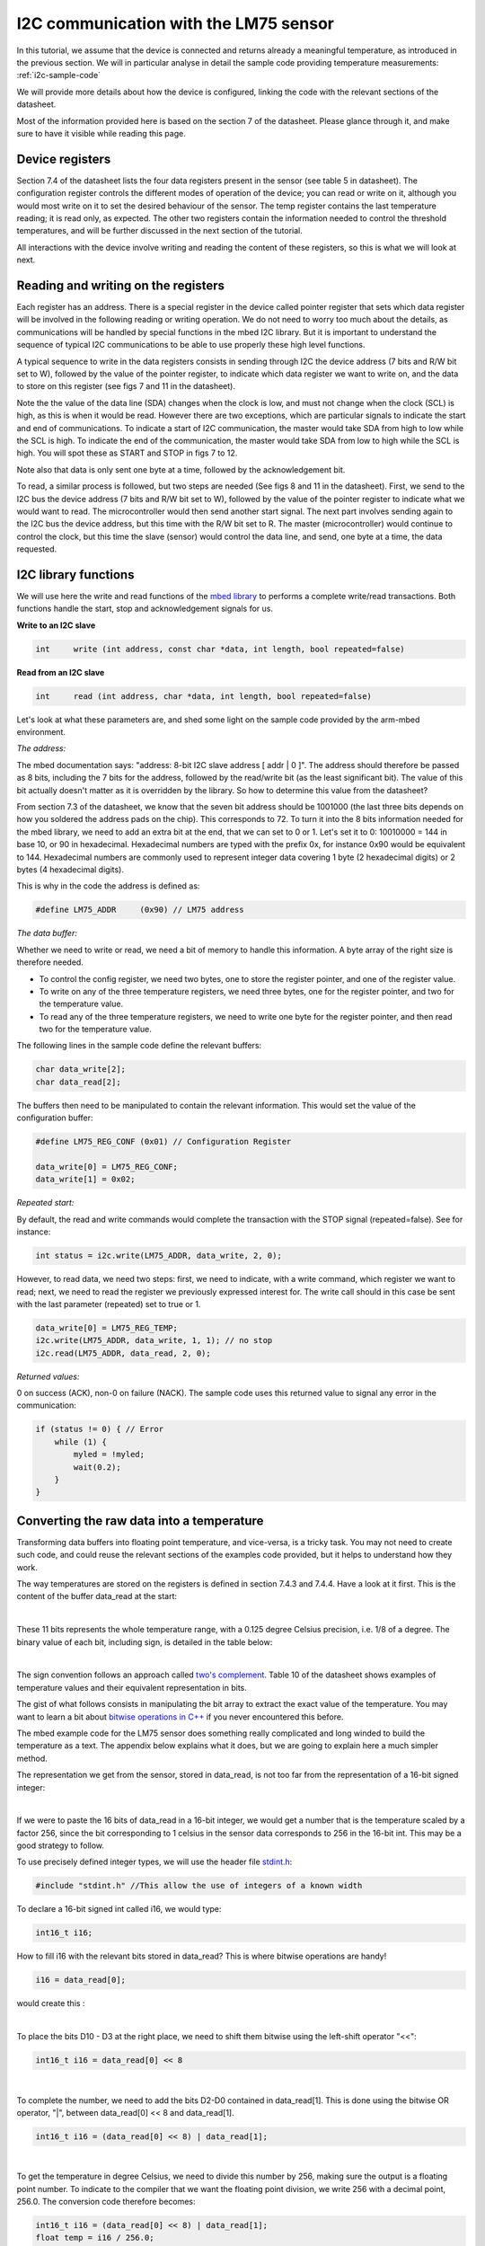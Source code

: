 I2C communication with the LM75 sensor
======================================

In this tutorial, we assume that the device is connected and returns already a meaningful temperature, as introduced in the previous section.
We will in particular analyse in detail the sample code providing temperature measurements:
:ref:`i2c-sample-code`

We will provide more details about how the device is configured, linking the code with the relevant sections of the datasheet.

Most of the information provided here is based on the section 7 of the datasheet. Please glance through it, and make sure to have it visible while reading this page.




Device registers
----------------

Section 7.4 of the datasheet lists the four data registers present in the sensor (see table 5 in datasheet).
The configuration register controls the different modes of operation of the device; you can read or write on it, although you would most write on it to set the desired behaviour of the sensor.
The temp register contains the last temperature reading; it is read only, as expected.
The other two registers contain the information needed to control the threshold temperatures, and will be further discussed in the next section of the tutorial.

All interactions with the device involve writing and reading the content of these registers, so this is what we will look at next.



Reading and writing on the registers
------------------------------------

Each register has an address. There is a special register in the device called pointer register that sets which data register will be involved in the following reading or writing operation.
We do not need to worry too much about the details, as communications will be handled by special functions in the mbed I2C library.
But it is important to understand the sequence of typical I2C communications to be able to use properly these high level functions.

A typical sequence to write in the data registers consists in sending through I2C the device address (7 bits and R/W bit set to W), followed by the value of the pointer register, to indicate which data register we want to write on, and the data to store on this register (see figs 7 and 11 in the datasheet).

Note the the value of the data line (SDA) changes when the clock is low, and must not change when the clock (SCL) is high, as this is when it would be read. However there are two exceptions, which are particular signals to indicate the start and end of communications. To indicate a start of I2C communication, the master would take SDA from high to low while the SCL is high. To indicate the end of the communication, the master would take SDA from low to high while the SCL is high. You will spot these as START and STOP in figs 7 to 12.

Note also that data is only sent one byte at a time, followed by the acknowledgement bit.

To read, a similar process is followed, but two steps are needed (See figs 8 and 11 in the datasheet).
First, we send to the I2C bus the device address (7 bits and R/W bit set to W), followed by the value of the pointer register to indicate what we would want to read.
The microcontroller would then send another start signal.
The next part involves sending again to the I2C bus the device address, but this time with the R/W bit set to R.
The master (microcontroller) would continue to control the clock, but this time the slave (sensor) would control the data line, and send, one byte at a time, the data requested.


I2C library functions
---------------------

We will use here the write and read functions of the `mbed library <https://os.mbed.com/docs/latest/apis/i2c.html>`_ to performs a complete write/read transactions. Both functions handle the start, stop and acknowledgement signals for us.


**Write to an I2C slave**

.. code-block:: c

	int	write (int address, const char *data, int length, bool repeated=false)

**Read from an I2C slave**

.. code-block:: c

	int	read (int address, char *data, int length, bool repeated=false)

Let's look at what these parameters are, and shed some light on the sample code provided by the arm-mbed environment.


*The address:*

The mbed documentation says: "address: 8-bit I2C slave address [ addr | 0 ]".
The address should therefore be passed as 8 bits, including the 7 bits for the address, followed by the read/write bit (as the least significant bit).
The value of this bit actually doesn't matter as it is overridden by the library.
So how to determine this value from the datasheet?

From section 7.3 of the datasheet, we know that the seven bit address should be 1001000 (the last three bits depends on how you soldered the address pads on the chip). This corresponds to 72.
To turn it into the 8 bits information needed for the mbed library, we need to add an extra bit at the end, that we can set to 0 or 1. Let's set it to 0: 10010000 = 144 in base 10, or 90 in hexadecimal. Hexadecimal numbers are typed with the prefix 0x, for instance 0x90 would be equivalent to 144. Hexadecimal numbers are commonly used to represent integer data covering 1 byte (2 hexadecimal digits) or 2 bytes (4 hexadecimal digits).

This is why in the code the address is defined as:

.. code-block:: c

	#define LM75_ADDR     (0x90) // LM75 address


*The data buffer:*

Whether we need to write or read, we need a bit of memory to handle this information.
A byte array of the right size is therefore needed.

* To control the config register, we need two bytes, one to store the register pointer, and one of the register value.
* To write on any of the three temperature registers, we need three bytes, one for the register pointer, and two for the temperature value.
* To read any of the three temperature registers, we need to write one byte for the register pointer, and then read two for the temperature value.

The following lines in the sample code define the relevant buffers:

.. code-block:: c

    char data_write[2];
    char data_read[2];


The buffers then need to be manipulated to contain the relevant information.
This would set the value of the configuration buffer:

.. code-block:: c

    #define LM75_REG_CONF (0x01) // Configuration Register

    data_write[0] = LM75_REG_CONF;
    data_write[1] = 0x02;



*Repeated start:*

By default, the read and write commands would complete the transaction with the STOP signal (repeated=false).
See for instance:

.. code-block:: c

    int status = i2c.write(LM75_ADDR, data_write, 2, 0);

However, to read data, we need two steps: first, we need to indicate, with a write command, which register we want to read; next, we need to read the register we previously expressed interest for.
The write call should in this case be sent with the last parameter (repeated) set to true or 1.

.. code-block:: c

    data_write[0] = LM75_REG_TEMP;
    i2c.write(LM75_ADDR, data_write, 1, 1); // no stop
    i2c.read(LM75_ADDR, data_read, 2, 0);



*Returned values:*

0 on success (ACK), non-0 on failure (NACK).
The sample code uses this returned value to signal any error in the communication:

.. code-block:: c

    if (status != 0) { // Error
        while (1) {
            myled = !myled;
            wait(0.2);
        }
    }



Converting the raw data into a temperature
------------------------------------------

Transforming data buffers into floating point temperature, and vice-versa, is a tricky task.
You may not need to create such code, and could reuse the relevant sections of the examples code provided, but it helps to understand how they work.

The way temperatures are stored on the registers is defined in section 7.4.3 and 7.4.4.
Have a look at it first.
This is the content of the buffer data_read at the start:

.. raw:: html

	<style type="text/css">
	.tg  {border-collapse:collapse;border-spacing:0;}
	.tg td{font-family:Arial, sans-serif;font-size:14px;padding:10px 5px;border-style:solid;border-width:1px;overflow:hidden;word-break:normal;}
	.tg th{font-family:Arial, sans-serif;font-size:14px;font-weight:normal;padding:10px 5px;border-style:solid;border-width:1px;overflow:hidden;word-break:normal;}
	.tg .tg-yw4l{vertical-align:top}
	</style>
	<table class="tg">
	  <tr>
		<th class="tg-yw4l" colspan="8">data_read[0]</th>
		<th class="tg-yw4l" colspan="8">data_read[1]</th>
	  </tr>
	  <tr>
		<td class="tg-yw4l">D10</td>
		<td class="tg-yw4l">D9</td>
		<td class="tg-yw4l">D8</td>
		<td class="tg-yw4l">D7</td>
		<td class="tg-yw4l">D6</td>
		<td class="tg-yw4l">D5</td>
		<td class="tg-yw4l">D4</td>
		<td class="tg-yw4l">D3</td>
		<td class="tg-yw4l">D2</td>
		<td class="tg-yw4l">D1</td>
		<td class="tg-yw4l">D0</td>
		<td class="tg-yw4l">0</td>
		<td class="tg-yw4l">0</td>
		<td class="tg-yw4l">0</td>
		<td class="tg-yw4l">0</td>
		<td class="tg-yw4l">0</td>
	  </tr>
	</table>

|

These 11 bits represents the whole temperature range, with a 0.125 degree Celsius precision, i.e. 1/8 of a degree.
The binary value of each bit, including sign, is detailed in the table below:

.. raw:: html

	<style type="text/css">
	.tg  {border-collapse:collapse;border-spacing:0;}
	.tg td{font-family:Arial, sans-serif;font-size:14px;padding:10px 5px;border-style:solid;border-width:1px;overflow:hidden;word-break:normal;}
	.tg th{font-family:Arial, sans-serif;font-size:14px;font-weight:normal;padding:10px 5px;border-style:solid;border-width:1px;overflow:hidden;word-break:normal;}
	.tg .tg-yw4l{vertical-align:top}
	</style>
	<table class="tg">
	  <tr>
		<td class="tg-yw4l">D10</td>
		<td class="tg-yw4l">D9</td>
		<td class="tg-yw4l">D8</td>
		<td class="tg-yw4l">D7</td>
		<td class="tg-yw4l">D6</td>
		<td class="tg-yw4l">D5</td>
		<td class="tg-yw4l">D4</td>
		<td class="tg-yw4l">D3</td>
		<td class="tg-yw4l">D2</td>
		<td class="tg-yw4l">D1</td>
		<td class="tg-yw4l">D0</td>
	  </tr>
	  <tr>
		<td class="tg-yw4l">Sign</td>
		<td class="tg-yw4l">64</td>
		<td class="tg-yw4l">32</td>
		<td class="tg-yw4l">16</td>
		<td class="tg-yw4l">8</td>
		<td class="tg-yw4l">4</td>
		<td class="tg-yw4l">2</td>
		<td class="tg-yw4l">1</td>
		<td class="tg-yw4l">1/2</td>
		<td class="tg-yw4l">1/4</td>
		<td class="tg-yw4l">1/8</td>
	  </tr>
	</table>

|

The sign convention follows an approach called `two's complement <https://en.wikipedia.org/wiki/Two%27s_complement>`_.
Table 10 of the datasheet shows examples of temperature values and their equivalent representation in bits.

The gist of what follows consists in manipulating the bit array to extract the exact value of the temperature.
You may want to learn a bit about `bitwise operations in C++ <https://en.wikipedia.org/wiki/Bitwise_operations_in_C>`_ if you never encountered this before.

The mbed example code for the LM75 sensor does something really complicated and long winded to build the temperature as a text.
The appendix below explains what it does, but we are going to explain here a much simpler method.

The representation we get from the sensor, stored in data_read, is not too far from the representation of a 16-bit signed integer: 

.. raw:: html

	<style type="text/css">
	.tg  {border-collapse:collapse;border-spacing:0;}
	.tg td{font-family:Arial, sans-serif;font-size:14px;padding:10px 5px;border-style:solid;border-width:1px;overflow:hidden;word-break:normal;}
	.tg th{font-family:Arial, sans-serif;font-size:14px;font-weight:normal;padding:10px 5px;border-style:solid;border-width:1px;overflow:hidden;word-break:normal;}
	.tg .tg-yw4l{vertical-align:top}
	</style>
	<table class="tg">
	  <tr>
		<th class="tg-yw4l" ></th>
		<th class="tg-yw4l" colspan="8">Most significant byte</th>
		<th class="tg-yw4l" colspan="8">Least significant byte</th>
	  </tr>
	  <tr>
	    <td class="tg-yw4l">bit value for 16 bit int</td>
		<td class="tg-yw4l">Sign</td>
		<td class="tg-yw4l">16384</td>
		<td class="tg-yw4l">8192</td>
		<td class="tg-yw4l">4096</td>
		<td class="tg-yw4l">2048</td>
		<td class="tg-yw4l">1024</td>
		<td class="tg-yw4l">512</td>
		<td class="tg-yw4l">256</td>
		<td class="tg-yw4l">128</td>
		<td class="tg-yw4l">64</td>
		<td class="tg-yw4l">32</td>
		<td class="tg-yw4l">16</td>
		<td class="tg-yw4l">8</td>
		<td class="tg-yw4l">4</td>
		<td class="tg-yw4l">2</td>
		<td class="tg-yw4l">1</td>
	  </tr>
	  <tr>
	    <td class="tg-yw4l">bit value for sensor data</td>
		<td class="tg-yw4l">Sign</td>
		<td class="tg-yw4l">64</td>
		<td class="tg-yw4l">32</td>
		<td class="tg-yw4l">16</td>
		<td class="tg-yw4l">8</td>
		<td class="tg-yw4l">4</td>
		<td class="tg-yw4l">2</td>
		<td class="tg-yw4l">1</td>
		<td class="tg-yw4l">1/2</td>
		<td class="tg-yw4l">1/4</td>
		<td class="tg-yw4l">1/8</td>
		<td class="tg-yw4l">0</td>
		<td class="tg-yw4l">0</td>
		<td class="tg-yw4l">0</td>
		<td class="tg-yw4l">0</td>
		<td class="tg-yw4l">0</td>
	  </tr>
	</table>

|

If we were to paste the 16 bits of data_read in a 16-bit integer, we would get a number that is the temperature scaled by a factor 256, since the bit corresponding to 1 celsius in the sensor data corresponds to 256 in the 16-bit int.
This may be a good strategy to follow.

To use precisely defined integer types, we will use the header file `stdint.h <https://en.wikibooks.org/wiki/C_Programming/stdint.h>`_:

.. code-block:: c

	#include "stdint.h" //This allow the use of integers of a known width

To declare a 16-bit signed int called i16, we would type:

.. code-block:: c

	int16_t i16;

How to fill i16 with the relevant bits stored in data_read?
This is where bitwise operations are handy!

.. code-block:: c

	i16 = data_read[0];

would create this :

.. raw:: html

	<style type="text/css">
	.tg  {border-collapse:collapse;border-spacing:0;}
	.tg td{font-family:Arial, sans-serif;font-size:14px;padding:10px 5px;border-style:solid;border-width:1px;overflow:hidden;word-break:normal;}
	.tg th{font-family:Arial, sans-serif;font-size:14px;font-weight:normal;padding:10px 5px;border-style:solid;border-width:1px;overflow:hidden;word-break:normal;}
	.tg .tg-yw4l{vertical-align:top}
	</style>
	<table class="tg">
	  <tr>
		<th class="tg-yw4l" colspan="8"></th>
		<th class="tg-yw4l" colspan="8">data_read[0]</th>
	  </tr>
	  <tr>
		<td class="tg-yw4l">0</td>
		<td class="tg-yw4l">0</td>
		<td class="tg-yw4l">0</td>
		<td class="tg-yw4l">0</td>
		<td class="tg-yw4l">0</td>
		<td class="tg-yw4l">0</td>
		<td class="tg-yw4l">0</td>
		<td class="tg-yw4l">0</td>

		<td class="tg-yw4l">D10</td>
		<td class="tg-yw4l">D9</td>
		<td class="tg-yw4l">D8</td>
		<td class="tg-yw4l">D7</td>
		<td class="tg-yw4l">D6</td>
		<td class="tg-yw4l">D5</td>
		<td class="tg-yw4l">D4</td>
		<td class="tg-yw4l">D3</td>

	  </tr>
	</table>

|

To place the bits D10 - D3 at the right place, we need to shift them bitwise using the left-shift operator "<<":

.. code-block:: c

	int16_t i16 = data_read[0] << 8


.. raw:: html

	<style type="text/css">
	.tg  {border-collapse:collapse;border-spacing:0;}
	.tg td{font-family:Arial, sans-serif;font-size:14px;padding:10px 5px;border-style:solid;border-width:1px;overflow:hidden;word-break:normal;}
	.tg th{font-family:Arial, sans-serif;font-size:14px;font-weight:normal;padding:10px 5px;border-style:solid;border-width:1px;overflow:hidden;word-break:normal;}
	.tg .tg-yw4l{vertical-align:top}
	</style>
	<table class="tg">
	  <tr>
		<th class="tg-yw4l" colspan="8">data_read[0]</th>
		<th class="tg-yw4l" colspan="8"></th>
	  </tr>
	  <tr>

		<td class="tg-yw4l">D10</td>
		<td class="tg-yw4l">D9</td>
		<td class="tg-yw4l">D8</td>
		<td class="tg-yw4l">D7</td>
		<td class="tg-yw4l">D6</td>
		<td class="tg-yw4l">D5</td>
		<td class="tg-yw4l">D4</td>
		<td class="tg-yw4l">D3</td>
		
		<td class="tg-yw4l">0</td>
		<td class="tg-yw4l">0</td>
		<td class="tg-yw4l">0</td>
		<td class="tg-yw4l">0</td>
		<td class="tg-yw4l">0</td>
		<td class="tg-yw4l">0</td>
		<td class="tg-yw4l">0</td>
		<td class="tg-yw4l">0</td>

	  </tr>
	</table>

|

To complete the number, we need to add the bits D2-D0 contained in data_read[1].
This is done using the bitwise OR operator, "|", between data_read[0] << 8 and data_read[1].


.. code-block:: c

    int16_t i16 = (data_read[0] << 8) | data_read[1];


.. raw:: html

	<style type="text/css">
	.tg  {border-collapse:collapse;border-spacing:0;}
	.tg td{font-family:Arial, sans-serif;font-size:14px;padding:10px 5px;border-style:solid;border-width:1px;overflow:hidden;word-break:normal;}
	.tg th{font-family:Arial, sans-serif;font-size:14px;font-weight:normal;padding:10px 5px;border-style:solid;border-width:1px;overflow:hidden;word-break:normal;}
	.tg .tg-yw4l{vertical-align:top}
	</style>
	<table class="tg">
	  <tr>
		<th class="tg-yw4l" colspan="8">data_read[0]</th>
		<th class="tg-yw4l" colspan="8">data_read[1]</th>
	  </tr>
	  <tr>

		<td class="tg-yw4l">D10</td>
		<td class="tg-yw4l">D9</td>
		<td class="tg-yw4l">D8</td>
		<td class="tg-yw4l">D7</td>
		<td class="tg-yw4l">D6</td>
		<td class="tg-yw4l">D5</td>
		<td class="tg-yw4l">D4</td>
		<td class="tg-yw4l">D3</td>
		
		<td class="tg-yw4l">D2</td>
		<td class="tg-yw4l">D1</td>
		<td class="tg-yw4l">D0</td>
		<td class="tg-yw4l">0</td>
		<td class="tg-yw4l">0</td>
		<td class="tg-yw4l">0</td>
		<td class="tg-yw4l">0</td>
		<td class="tg-yw4l">0</td>

	  </tr>
	</table>

|

To get the temperature in degree Celsius, we need to divide this number by 256, making sure the output is a floating point number.
To indicate to the compiler that we want the floating point division, we write 256 with a decimal point, 256.0.
The conversion code therefore becomes:


.. code-block:: c

    int16_t i16 = (data_read[0] << 8) | data_read[1];
    float temp = i16 / 256.0;


Overall, the code with the new conversion function would be:


.. code-block:: c

	#include "mbed.h"
	#include "stdint.h" //This allow the use of integers of a known width

	#define LM75_REG_TEMP (0x00) // Temperature Register
	#define LM75_REG_CONF (0x01) // Configuration Register
	#define LM75_ADDR     (0x90) // LM75 address

	I2C i2c(I2C_SDA, I2C_SCL);

	DigitalOut myled(LED1);

	Serial pc(SERIAL_TX, SERIAL_RX);

	int main()
	{

		char data_write[2];
		char data_read[2];

		/* Configure the Temperature sensor device STLM75:
		- Thermostat mode Interrupt
		- Fault tolerance: 0
		*/
		data_write[0] = LM75_REG_CONF;
		data_write[1] = 0x02;
		int status = i2c.write(LM75_ADDR, data_write, 2, 0);
		if (status != 0) { // Error
			while (1) 
			{
				myled = !myled;
				wait(0.2);
			}
		}

		while (1) 
		{
			// Read temperature register
			data_write[0] = LM75_REG_TEMP;
			i2c.write(LM75_ADDR, data_write, 1, 1); // no stop
			i2c.read(LM75_ADDR, data_read, 2, 0);
					
			// Calculate temperature value in Celcius
			int16_t i16 = (data_read[0] << 8) | data_read[1];
			// Read data as twos complement integer so sign is correct
			float temp = i16 / 256.0;
				 
			// Display result
			pc.printf("Temperature = %.3f\r\n",temp);
			myled = !myled;
			wait(1.0);
		}

	}



**Comments regarding the sample code provided through the mbed compiler**

Feel free at this stage to look again at the sample code provided with the mbed compiler:
:ref:`i2c-sample-code`

You will recognise similar operations to transform the buffer into a number.
However, because the code uses int (32 bits by default) instead of int16_t, the sign bit is not at the right position, and the conversion has to be done carefully as a result.

Moreover, the mbed code only uses 9 bits on the data, as the shift "tempval >>= 7" destroys the values of D1 and D0, hence the 0.5 degree precision, most likely to ensure compatibility with older sensors operating with 9-bit precision.

Note that the mbed code creates the string array digit by digit rather than using the printf function.
A string is an array of bytes representing text characters according to what is called the `ascii table <https://www.asciitable.com/>`_.
The characters "0" to "9" corresponds to values 30 to 39 in hexadecimal representation.
So "k + 0x30" represents the ascii value of the character corresponding to the digit value k, with 0<=k<=9.

We encourage you to use the method explained above (using the 16-bit integer) to record and display temperature data.

In the next (and final) section, you will be given a code to test the interrupt mode of the sensor.





 
